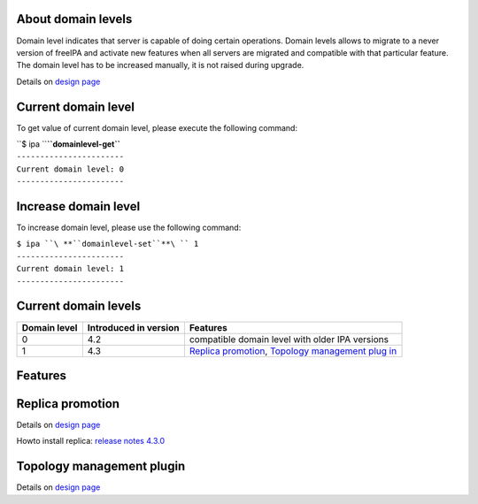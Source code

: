 .. _about_domain_levels:

About domain levels
-------------------

Domain level indicates that server is capable of doing certain
operations. Domain levels allows to migrate to a never version of
freeIPA and activate new features when all servers are migrated and
compatible with that particular feature. The domain level has to be
increased manually, it is not raised during upgrade.

Details on `design page <V4/Domain_Levels>`__

.. _current_domain_level:

Current domain level
----------------------------------------------------------------------------------------------

To get value of current domain level, please execute the following
command:

| ``$ ipa ``\ **``domainlevel-get``**
| ``-----------------------``
| ``Current domain level: 0``
| ``-----------------------``

.. _increase_domain_level:

Increase domain level
----------------------------------------------------------------------------------------------

To increase domain level, please use the following command:

| ``$ ipa ``\ **``domainlevel-set``**\ `` 1``
| ``-----------------------``
| ``Current domain level: 1``
| ``-----------------------``

.. _current_domain_levels:

Current domain levels
---------------------

+--------------+-----------------------+--------------------------+
| Domain level | Introduced in version | Features                 |
+==============+=======================+==========================+
| 0            | 4.2                   | compatible domain level  |
|              |                       | with older IPA versions  |
+--------------+-----------------------+--------------------------+
| 1            | 4.3                   | `Replica                 |
|              |                       | promotion <Domain_Level  |
|              |                       | s#Replica_promotion>`__, |
|              |                       | `Topology management     |
|              |                       | plug                     |
|              |                       | in <Domain_Levels#Topolo |
|              |                       | gy_management_plugin>`__ |
+--------------+-----------------------+--------------------------+

Features
--------

.. _replica_promotion:

Replica promotion
----------------------------------------------------------------------------------------------

Details on `design page <V4/Replica_Promotion>`__

Howto install replica: `release notes
4.3.0 <Releases/4.3.0#Replica_installation>`__

.. _topology_management_plugin:

Topology management plugin
----------------------------------------------------------------------------------------------

Details on `design page <V4/Manage_replication_topology>`__
